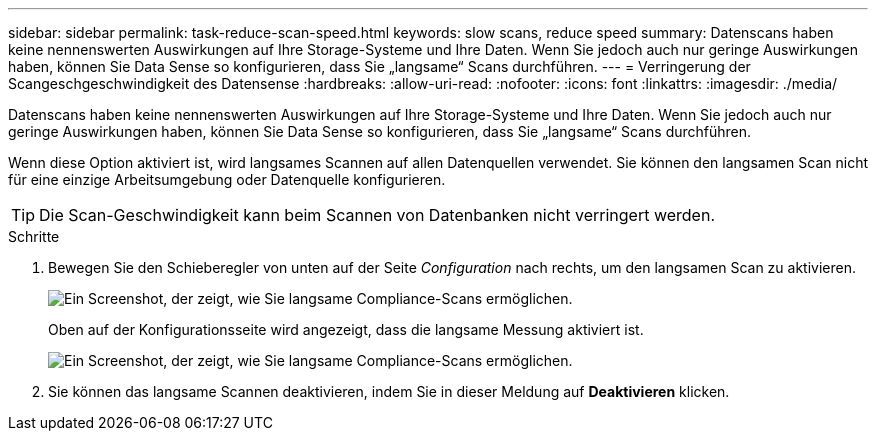 ---
sidebar: sidebar 
permalink: task-reduce-scan-speed.html 
keywords: slow scans, reduce speed 
summary: Datenscans haben keine nennenswerten Auswirkungen auf Ihre Storage-Systeme und Ihre Daten. Wenn Sie jedoch auch nur geringe Auswirkungen haben, können Sie Data Sense so konfigurieren, dass Sie „langsame“ Scans durchführen. 
---
= Verringerung der Scangeschgeschwindigkeit des Datensense
:hardbreaks:
:allow-uri-read: 
:nofooter: 
:icons: font
:linkattrs: 
:imagesdir: ./media/


[role="lead"]
Datenscans haben keine nennenswerten Auswirkungen auf Ihre Storage-Systeme und Ihre Daten. Wenn Sie jedoch auch nur geringe Auswirkungen haben, können Sie Data Sense so konfigurieren, dass Sie „langsame“ Scans durchführen.

Wenn diese Option aktiviert ist, wird langsames Scannen auf allen Datenquellen verwendet. Sie können den langsamen Scan nicht für eine einzige Arbeitsumgebung oder Datenquelle konfigurieren.


TIP: Die Scan-Geschwindigkeit kann beim Scannen von Datenbanken nicht verringert werden.

.Schritte
. Bewegen Sie den Schieberegler von unten auf der Seite _Configuration_ nach rechts, um den langsamen Scan zu aktivieren.
+
image:screenshot_slow_scan_enable.png["Ein Screenshot, der zeigt, wie Sie langsame Compliance-Scans ermöglichen."]

+
Oben auf der Konfigurationsseite wird angezeigt, dass die langsame Messung aktiviert ist.

+
image:screenshot_slow_scan_disable.png["Ein Screenshot, der zeigt, wie Sie langsame Compliance-Scans ermöglichen."]

. Sie können das langsame Scannen deaktivieren, indem Sie in dieser Meldung auf *Deaktivieren* klicken.

